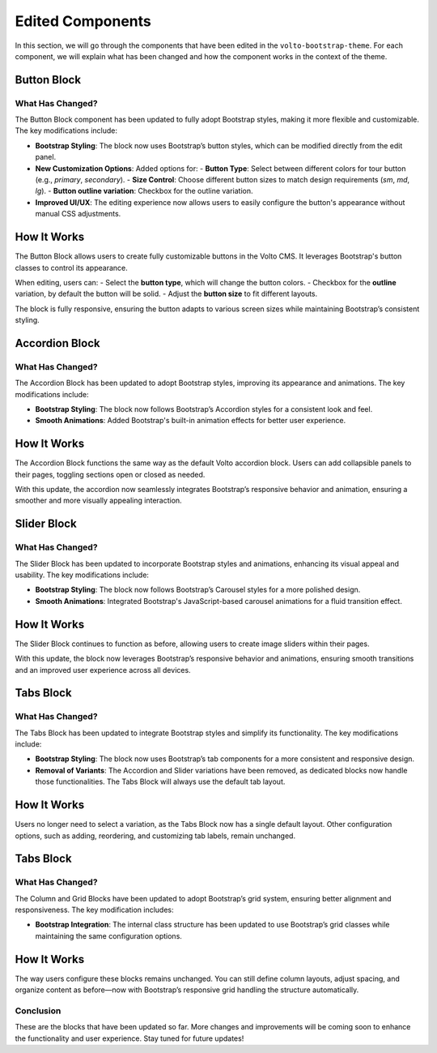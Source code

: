 Edited Components
=================

In this section, we will go through the components that have been edited in the ``volto-bootstrap-theme``. For each component, we will explain what has been changed and how the component works in the context of the theme.

Button Block
-------------
.. image:: /_static/button.png
   :alt: img btn 
.. image:: /_static/button_edit.png
   :alt: img btn edit

What Has Changed?
~~~~~~~~~~~~~~~~~

The Button Block component has been updated to fully adopt Bootstrap styles, making it more flexible and customizable. The key modifications include:

- **Bootstrap Styling**: The block now uses Bootstrap’s button styles, which can be modified directly from the edit panel.
- **New Customization Options**: Added options for:
  - **Button Type**: Select between different colors for tour button (e.g., `primary`, `secondary`).
  - **Size Control**: Choose different button sizes to match design requirements (`sm`, `md`, `lg`).
  - **Button outline variation**: Checkbox for the outline variation.
- **Improved UI/UX**: The editing experience now allows users to easily configure the button's appearance without manual CSS adjustments.

How It Works
------------

The Button Block allows users to create fully customizable buttons in the Volto CMS. It leverages Bootstrap's button classes to control its appearance.  

When editing, users can:
- Select the **button type**, which will change the button colors.
- Checkbox for the  **outline** variation, by default the button will be solid.
- Adjust the **button size** to fit different layouts.

The block is fully responsive, ensuring the button adapts to various screen sizes while maintaining Bootstrap’s consistent styling.

Accordion Block
----------------
.. image:: /_static/accordion.png
   :alt: img accordion 

What Has Changed?
~~~~~~~~~~~~~~~~~

The Accordion Block has been updated to adopt Bootstrap styles, improving its appearance and animations. The key modifications include:

- **Bootstrap Styling**: The block now follows Bootstrap’s Accordion styles for a consistent look and feel.
- **Smooth Animations**: Added Bootstrap's built-in animation effects for better user experience.

How It Works
-------------

The Accordion Block functions the same way as the default Volto accordion block. Users can add collapsible panels to their pages, toggling sections open or closed as needed.  

With this update, the accordion now seamlessly integrates Bootstrap’s responsive behavior and animation, ensuring a smoother and more visually appealing interaction.

Slider Block
-------------
.. image:: /_static/slider.png
   :alt: img slider 

What Has Changed?
~~~~~~~~~~~~~~~~~

The Slider Block has been updated to incorporate Bootstrap styles and animations, enhancing its visual appeal and usability. The key modifications include:

- **Bootstrap Styling**: The block now follows Bootstrap’s Carousel styles for a more polished design.  
- **Smooth Animations**: Integrated Bootstrap's JavaScript-based carousel animations for a fluid transition effect.  

How It Works
-------------

The Slider Block continues to function as before, allowing users to create image sliders within their pages.  

With this update, the block now leverages Bootstrap’s responsive behavior and animations, ensuring smooth transitions and an improved user experience across all devices.

Tabs Block
-------------
.. image:: /_static/tabs.png
   :alt: img tabs 

What Has Changed?
~~~~~~~~~~~~~~~~~

The Tabs Block has been updated to integrate Bootstrap styles and simplify its functionality. The key modifications include:

- **Bootstrap Styling**: The block now uses Bootstrap’s tab components for a more consistent and responsive design.  
- **Removal of Variants**: The Accordion and Slider variations have been removed, as dedicated blocks now handle those functionalities. The Tabs Block will always use the default tab layout.  

How It Works
-------------

Users no longer need to select a variation, as the Tabs Block now has a single default layout. Other configuration options, such as adding, reordering, and customizing tab labels, remain unchanged.

Tabs Block
-------------
.. image:: /_static/columnAndGrid.png
   :alt: img tabs 

What Has Changed?
~~~~~~~~~~~~~~~~~

The Column and Grid Blocks have been updated to adopt Bootstrap’s grid system, ensuring better alignment and responsiveness. The key modification includes:

- **Bootstrap Integration**: The internal class structure has been updated to use Bootstrap’s grid classes while maintaining the same configuration options.

How It Works
-------------

The way users configure these blocks remains unchanged. You can still define column layouts, adjust spacing, and organize content as before—now with Bootstrap’s responsive grid handling the structure automatically.


Conclusion
~~~~~~~~~~

These are the blocks that have been updated so far. More changes and improvements will be coming soon to enhance the functionality and user experience. Stay tuned for future updates!
